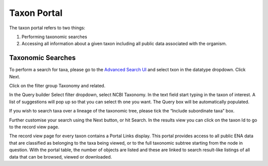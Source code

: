 ============
Taxon Portal
============

The taxon portal refers to two things:

1. Performing taxonomic searches
2. Accessing all information about a given taxon including all public data associated with the organism.

Taxonomic Searches
==================

To perform a search for taxa, please go to the `Advanced Search UI <https://www.ebi.ac.uk/ena/browser/advanced-search>`_
and select txon in the datatype dropdown. Click Next.

Click on the filter group Taxonomy and related.

In the Query builder Select filter dropdown, select NCBI Taxonomy. In the text field start typing in the taxon of interest.
A list of suggestions will pop up so that you can select th one you want. The Query box will be automatically populated.

If you wish to search taxa over a lineage of the taxonomic tree, please tick the “Include subordinate taxa” box.

Further customise your search using the Next button, or hit Search. In the results view you can click on the taxon Id to
go to the record view page.

The record view page for every taxon contains a Portal Links display.  This portal provides access to all public ENA
data that are classified as belonging to the taxa being viewed,
or to the full taxonomic subtree starting from the node in question.  With the portal table, the number of objects are
listed and these are linked to search result-like listings of all data that can be browsed, viewed or downloaded.
